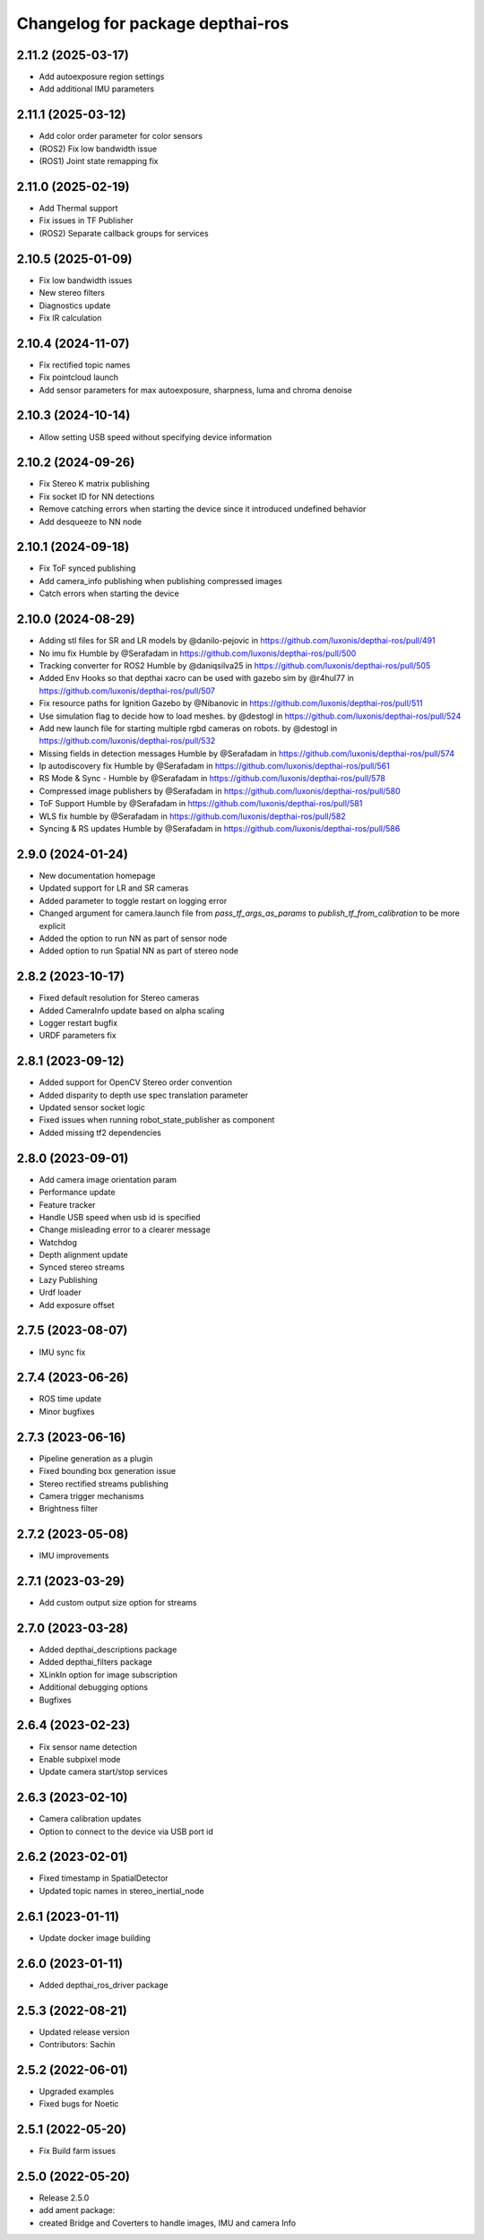 ^^^^^^^^^^^^^^^^^^^^^^^^^^^^^^^^^
Changelog for package depthai-ros
^^^^^^^^^^^^^^^^^^^^^^^^^^^^^^^^^
2.11.2 (2025-03-17)
-------------------
* Add autoexposure region settings
* Add additional IMU parameters

2.11.1 (2025-03-12)
-------------------
* Add color order parameter for color sensors
* (ROS2) Fix low bandwidth issue
* (ROS1) Joint state remapping fix

2.11.0 (2025-02-19)
-------------------
* Add Thermal support
* Fix issues in TF Publisher
* (ROS2) Separate callback groups for services

2.10.5 (2025-01-09)
-------------------
* Fix low bandwidth issues
* New stereo filters
* Diagnostics update
* Fix IR calculation

2.10.4 (2024-11-07)
-------------------
* Fix rectified topic names
* Fix pointcloud launch
* Add sensor parameters for max autoexposure, sharpness, luma and chroma denoise

2.10.3 (2024-10-14)
-------------------
* Allow setting USB speed without specifying device information

2.10.2 (2024-09-26)
-------------------
* Fix Stereo K matrix publishing
* Fix socket ID for NN detections
* Remove catching errors when starting the device since it introduced undefined behavior
* Add desqueeze to NN node

2.10.1 (2024-09-18)
-------------------
* Fix ToF synced publishing
* Add camera_info publishing when publishing compressed images
* Catch errors when starting the device

2.10.0 (2024-08-29)
-------------------
* Adding stl files for SR and LR models by @danilo-pejovic in https://github.com/luxonis/depthai-ros/pull/491
* No imu fix Humble by @Serafadam in https://github.com/luxonis/depthai-ros/pull/500
* Tracking converter for ROS2 Humble by @daniqsilva25 in https://github.com/luxonis/depthai-ros/pull/505
* Added Env Hooks so that depthai xacro can be used with gazebo sim by @r4hul77 in https://github.com/luxonis/depthai-ros/pull/507
* Fix resource paths for Ignition Gazebo by @Nibanovic in https://github.com/luxonis/depthai-ros/pull/511
* Use simulation flag to decide how to load meshes. by @destogl in https://github.com/luxonis/depthai-ros/pull/524
* Add new launch file for starting multiple rgbd cameras on robots. by @destogl in https://github.com/luxonis/depthai-ros/pull/532
* Missing fields in detection messages Humble by @Serafadam in https://github.com/luxonis/depthai-ros/pull/574
* Ip autodiscovery fix Humble by @Serafadam in https://github.com/luxonis/depthai-ros/pull/561
* RS Mode & Sync - Humble by @Serafadam in https://github.com/luxonis/depthai-ros/pull/578
* Compressed image publishers by @Serafadam in https://github.com/luxonis/depthai-ros/pull/580
* ToF Support Humble by @Serafadam in https://github.com/luxonis/depthai-ros/pull/581
* WLS fix humble by @Serafadam in https://github.com/luxonis/depthai-ros/pull/582
* Syncing & RS updates Humble by @Serafadam in https://github.com/luxonis/depthai-ros/pull/586

2.9.0 (2024-01-24)
------------------
* New documentation homepage
* Updated support for LR and SR cameras
* Added parameter to toggle restart on logging error
* Changed argument for camera.launch file from `pass_tf_args_as_params` to `publish_tf_from_calibration` to be more explicit
* Added the option to run NN as part of sensor node
* Added option to run Spatial NN as part of stereo node

2.8.2 (2023-10-17)
------------------
* Fixed default resolution for Stereo cameras
* Added CameraInfo update based on alpha scaling
* Logger restart bugfix
* URDF parameters fix

2.8.1 (2023-09-12)
------------------
* Added support for OpenCV Stereo order convention
* Added disparity to depth use spec translation parameter
* Updated sensor socket logic
* Fixed issues when running robot_state_publisher as component
* Added missing tf2 dependencies

2.8.0 (2023-09-01)
------------------
* Add camera image orientation param 
* Performance update
* Feature tracker
* Handle USB speed when usb id is specified
* Change misleading error to a clearer message
* Watchdog 
* Depth alignment update 
* Synced stereo streams
* Lazy Publishing 
* Urdf loader
* Add exposure offset

2.7.5 (2023-08-07)
------------------
* IMU sync fix

2.7.4 (2023-06-26)
------------------
* ROS time update
* Minor bugfixes

2.7.3 (2023-06-16)
------------------
* Pipeline generation as a plugin
* Fixed bounding box generation issue
* Stereo rectified streams publishing
* Camera trigger mechanisms
* Brightness filter

2.7.2 (2023-05-08)
------------------
* IMU improvements

2.7.1 (2023-03-29)
------------------
* Add custom output size option for streams

2.7.0 (2023-03-28)
------------------
* Added depthai_descriptions package
* Added depthai_filters package
* XLinkIn option for image subscription
* Additional debugging options
* Bugfixes

2.6.4 (2023-02-23)
------------------
* Fix sensor name detection
* Enable subpixel mode
* Update camera start/stop services

2.6.3 (2023-02-10)
------------------
* Camera calibration updates
* Option to connect to the device via USB port id

2.6.2 (2023-02-01)
------------------
* Fixed timestamp in SpatialDetector
* Updated topic names in stereo_inertial_node

2.6.1 (2023-01-11)
------------------
* Update docker image building

2.6.0 (2023-01-11)
------------------
* Added depthai_ros_driver package

2.5.3 (2022-08-21)
------------------
* Updated release version
* Contributors: Sachin

2.5.2 (2022-06-01)
------------------
* Upgraded examples
* Fixed bugs for Noetic

2.5.1 (2022-05-20)
------------------
* Fix Build farm issues

2.5.0 (2022-05-20)
------------------
* Release 2.5.0
* add ament package:
* created Bridge and Coverters to handle images, IMU and camera Info


